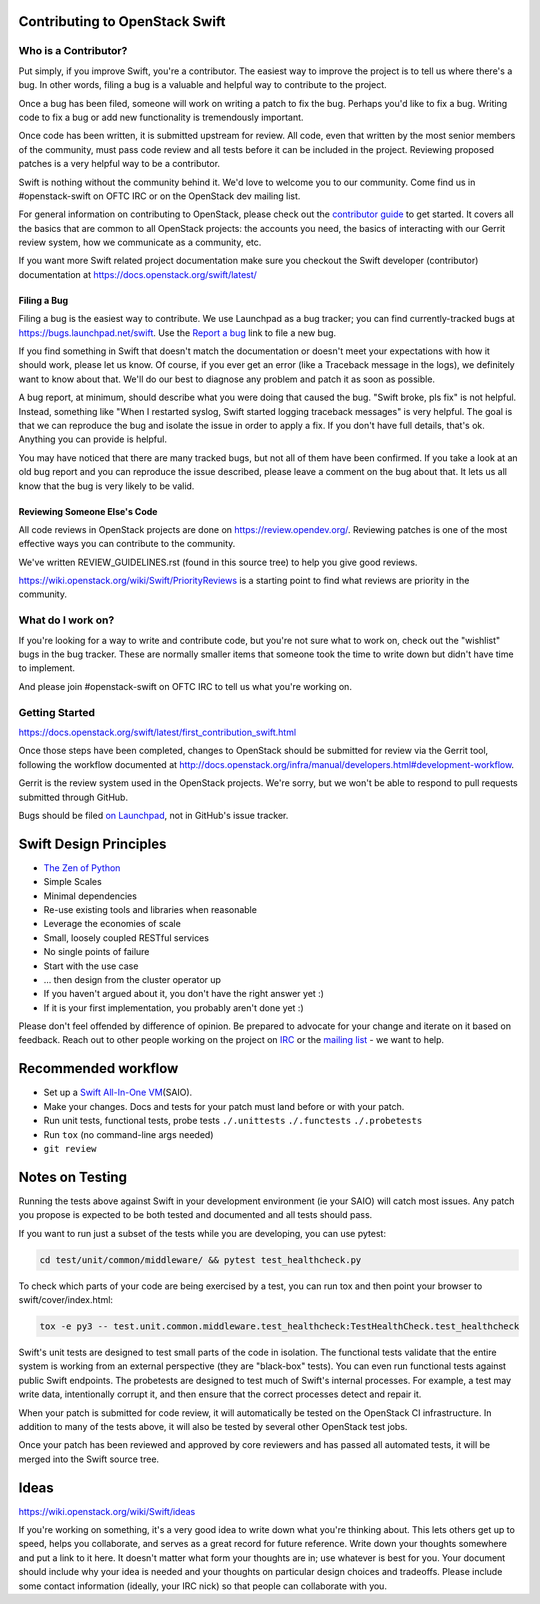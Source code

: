 Contributing to OpenStack Swift
===============================

Who is a Contributor?
---------------------

Put simply, if you improve Swift, you're a contributor. The easiest way to
improve the project is to tell us where there's a bug. In other words, filing
a bug is a valuable and helpful way to contribute to the project.

Once a bug has been filed, someone will work on writing a patch to fix the
bug. Perhaps you'd like to fix a bug. Writing code to fix a bug or add new
functionality is tremendously important.

Once code has been written, it is submitted upstream for review. All code,
even that written by the most senior members of the community, must pass code
review and all tests before it can be included in the project. Reviewing
proposed patches is a very helpful way to be a contributor.

Swift is nothing without the community behind it. We'd love to welcome you to
our community. Come find us in #openstack-swift on OFTC IRC or on the
OpenStack dev mailing list.

For general information on contributing to OpenStack, please check out the
`contributor guide <https://docs.openstack.org/contributors/>`_ to get started.
It covers all the basics that are common to all OpenStack projects: the accounts
you need, the basics of interacting with our Gerrit review system, how we
communicate as a community, etc.

If you want more Swift related project documentation make sure you checkout
the Swift developer (contributor) documentation at
https://docs.openstack.org/swift/latest/

Filing a Bug
~~~~~~~~~~~~

Filing a bug is the easiest way to contribute. We use Launchpad as a bug
tracker; you can find currently-tracked bugs at
https://bugs.launchpad.net/swift.
Use the `Report a bug <https://bugs.launchpad.net/swift/+filebug>`__ link to
file a new bug.

If you find something in Swift that doesn't match the documentation or doesn't
meet your expectations with how it should work, please let us know. Of course,
if you ever get an error (like a Traceback message in the logs), we definitely
want to know about that. We'll do our best to diagnose any problem and patch
it as soon as possible.

A bug report, at minimum, should describe what you were doing that caused the
bug. "Swift broke, pls fix" is not helpful. Instead, something like "When I
restarted syslog, Swift started logging traceback messages" is very helpful.
The goal is that we can reproduce the bug and isolate the issue in order to
apply a fix. If you don't have full details, that's ok. Anything you can
provide is helpful.

You may have noticed that there are many tracked bugs, but not all of them
have been confirmed. If you take a look at an old bug report and you can
reproduce the issue described, please leave a comment on the bug about that.
It lets us all know that the bug is very likely to be valid.

Reviewing Someone Else's Code
~~~~~~~~~~~~~~~~~~~~~~~~~~~~~

All code reviews in OpenStack projects are done on
https://review.opendev.org/. Reviewing patches is one of the most effective
ways you can contribute to the community.

We've written REVIEW_GUIDELINES.rst (found in this source tree) to help you
give good reviews.

https://wiki.openstack.org/wiki/Swift/PriorityReviews is a starting point to
find what reviews are priority in the community.

What do I work on?
------------------

If you're looking for a way to write and contribute code, but you're not sure
what to work on, check out the "wishlist" bugs in the bug tracker. These are
normally smaller items that someone took the time to write down but didn't
have time to implement.

And please join #openstack-swift on OFTC IRC to tell us what you're working on.

Getting Started
---------------

https://docs.openstack.org/swift/latest/first_contribution_swift.html

Once those steps have been completed, changes to OpenStack
should be submitted for review via the Gerrit tool, following
the workflow documented at
http://docs.openstack.org/infra/manual/developers.html#development-workflow.

Gerrit is the review system used in the OpenStack projects. We're sorry, but
we won't be able to respond to pull requests submitted through GitHub.

Bugs should be filed `on Launchpad <https://bugs.launchpad.net/swift>`__,
not in GitHub's issue tracker.

Swift Design Principles
=======================

-  `The Zen of Python <http://legacy.python.org/dev/peps/pep-0020/>`__
-  Simple Scales
-  Minimal dependencies
-  Re-use existing tools and libraries when reasonable
-  Leverage the economies of scale
-  Small, loosely coupled RESTful services
-  No single points of failure
-  Start with the use case
-  ... then design from the cluster operator up
-  If you haven't argued about it, you don't have the right answer yet
   :)
-  If it is your first implementation, you probably aren't done yet :)

Please don't feel offended by difference of opinion. Be prepared to
advocate for your change and iterate on it based on feedback. Reach out
to other people working on the project on
`IRC <http://eavesdrop.openstack.org/irclogs/%23openstack-swift/>`__ or
the `mailing
list <http://lists.openstack.org/pipermail/openstack-discuss/>`__ - we want
to help.

Recommended workflow
====================

-  Set up a `Swift All-In-One
   VM <https://docs.openstack.org/swift/latest/development_saio.html>`__\ (SAIO).

-  Make your changes. Docs and tests for your patch must land before or
   with your patch.

-  Run unit tests, functional tests, probe tests ``./.unittests``
   ``./.functests`` ``./.probetests``

-  Run ``tox`` (no command-line args needed)

-  ``git review``

Notes on Testing
================

Running the tests above against Swift in your development environment
(ie your SAIO) will catch most issues. Any patch you propose is expected
to be both tested and documented and all tests should pass.

If you want to run just a subset of the tests while you are developing,
you can use pytest:

.. code-block:: console

    cd test/unit/common/middleware/ && pytest test_healthcheck.py

To check which parts of your code are being exercised by a test, you can
run tox and then point your browser to swift/cover/index.html:

.. code-block:: console

    tox -e py3 -- test.unit.common.middleware.test_healthcheck:TestHealthCheck.test_healthcheck

Swift's unit tests are designed to test small parts of the code in
isolation. The functional tests validate that the entire system is
working from an external perspective (they are "black-box" tests). You
can even run functional tests against public Swift endpoints. The
probetests are designed to test much of Swift's internal processes. For
example, a test may write data, intentionally corrupt it, and then
ensure that the correct processes detect and repair it.

When your patch is submitted for code review, it will automatically be
tested on the OpenStack CI infrastructure. In addition to many of the
tests above, it will also be tested by several other OpenStack test
jobs.

Once your patch has been reviewed and approved by core reviewers and
has passed all automated tests, it will be merged into the Swift source
tree.

Ideas
=====

https://wiki.openstack.org/wiki/Swift/ideas

If you're working on something, it's a very good idea to write down
what you're thinking about. This lets others get up to speed, helps
you collaborate, and serves as a great record for future reference.
Write down your thoughts somewhere and put a link to it here. It
doesn't matter what form your thoughts are in; use whatever is best
for you. Your document should include why your idea is needed and your
thoughts on particular design choices and tradeoffs. Please include
some contact information (ideally, your IRC nick) so that people can
collaborate with you.
